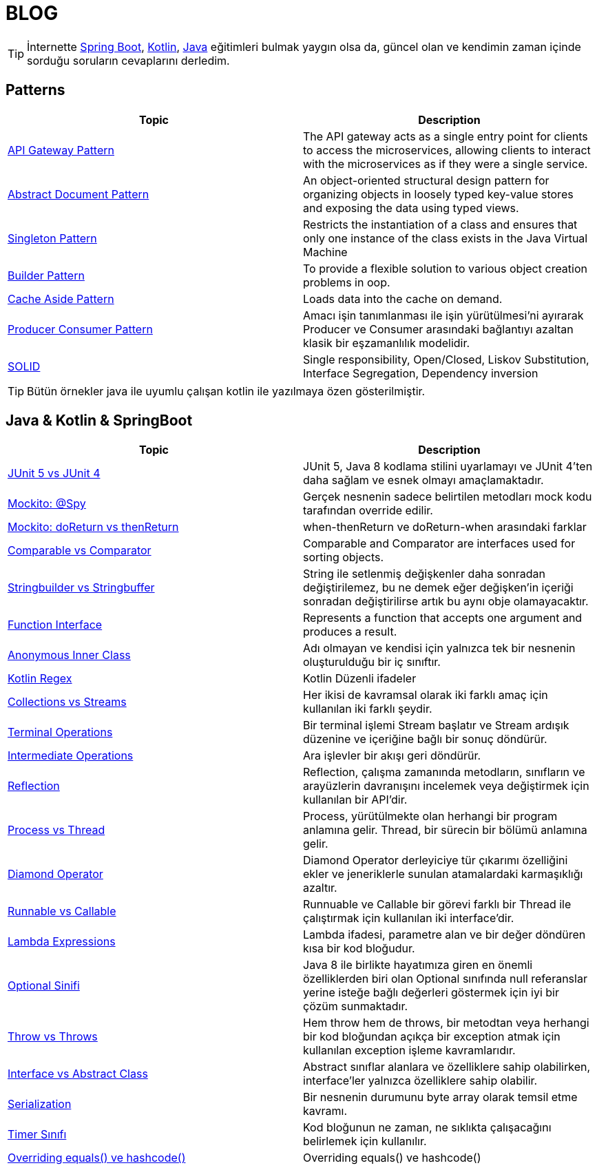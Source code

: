 = BLOG
:nofooter:
:icons: font
:url-quickref: https://github.com/senocak/blog

TIP: İnternette https://spring.io/[Spring Boot], https://kotlinlang.org/[Kotlin], https://java.com/[Java] eğitimleri bulmak yaygın olsa da, güncel olan ve kendimin zaman içinde sorduğu soruların cevaplarını derledim.

== Patterns

|===
|Topic |Description

|link:api-gateway-pattern.adoc[API Gateway Pattern] |The API gateway acts as a single entry point for clients to access the microservices, allowing clients to interact with the microservices as if they were a single service.
|link:abstract-document-pattern.adoc[Abstract Document Pattern] |An object-oriented structural design pattern for organizing objects in loosely typed key-value stores and exposing the data using typed views.
|link:singleton-pattern.adoc[Singleton Pattern] |Restricts the instantiation of a class and ensures that only one instance of the class exists in the Java Virtual Machine
|link:builder-pattern.adoc[Builder Pattern] |To provide a flexible solution to various object creation problems in oop.
|link:cache-aside-pattern.adoc[Cache Aside Pattern] |Loads data into the cache on demand.
|link:producer-consumer-pattern.adoc[Producer Consumer Pattern] | Amacı işin tanımlanması ile işin yürütülmesi'ni ayırarak Producer ve Consumer arasındaki bağlantıyı azaltan klasik bir eşzamanlılık modelidir.
|link:solid.adoc[SOLID] | Single responsibility, Open/Closed, Liskov Substitution, Interface Segregation, Dependency inversion
|===

TIP: Bütün örnekler java ile uyumlu çalışan kotlin ile yazılmaya özen gösterilmiştir.


== Java & Kotlin & SpringBoot

|===
|Topic |Description

|link:junit-5-vs-junit-4.adoc[JUnit 5 vs JUnit 4] | JUnit 5, Java 8 kodlama stilini uyarlamayı ve JUnit 4'ten daha sağlam ve esnek olmayı amaçlamaktadır.
|link:mockito-at-spy.adoc[Mockito: @Spy] | Gerçek nesnenin sadece belirtilen metodları mock kodu tarafından override edilir.
|link:mockito-doreturn-vs-thenreturn.adoc[Mockito: doReturn vs thenReturn] | when-thenReturn ve doReturn-when arasındaki farklar
|link:comparable-vs-comparator.adoc[Comparable vs Comparator] | Comparable and Comparator are interfaces used for sorting objects.
|link:stringbuilder-vs-stringbuffer.adoc[Stringbuilder vs Stringbuffer] | String ile setlenmiş değişkenler daha sonradan değiştirilemez, bu ne demek eğer değişken'in içeriği sonradan değiştirilirse artık bu aynı obje olamayacaktır.
|link:function-interface.adoc[Function Interface] | Represents a function that accepts one argument and produces a result.
|link:anonymous-inner-class.adoc[Anonymous Inner Class] | Adı olmayan ve kendisi için yalnızca tek bir nesnenin oluşturulduğu bir iç sınıftır.
|link:kotlin-regex.adoc[Kotlin Regex] | Kotlin Düzenli ifadeler
|link:collections-vs-streams.adoc[Collections vs Streams] | Her ikisi de kavramsal olarak iki farklı amaç için kullanılan iki farklı şeydir.
|link:terminal-operations.adoc[Terminal Operations] | Bir terminal işlemi Stream başlatır ve Stream ardışık düzenine ve içeriğine bağlı bir sonuç döndürür.
|link:intermediate-operations.adoc[Intermediate Operations] |  Ara işlevler bir akışı geri döndürür.
|link:reflection.adoc[Reflection] | Reflection, çalışma zamanında metodların, sınıfların ve arayüzlerin davranışını incelemek veya değiştirmek için kullanılan bir API'dir.
|link:process-vs-thread.adoc[Process vs Thread] | Process, yürütülmekte olan herhangi bir program anlamına gelir. Thread, bir sürecin bir bölümü anlamına gelir.
|link:diamond-operator.adoc[Diamond Operator] | Diamond Operator derleyiciye tür çıkarımı özelliğini ekler ve jeneriklerle sunulan atamalardaki karmaşıklığı azaltır.
|link:runnable-vs-callable.adoc[Runnable vs Callable] | Runnuable ve Callable bir görevi farklı bir Thread ile çalıştırmak için kullanılan iki interface'dir.
|link:lambda-expressions.adoc[Lambda Expressions] | Lambda ifadesi, parametre alan ve bir değer döndüren kısa bir kod bloğudur.
|link:optional-sinifi.adoc[Optional Sinifi] | Java 8 ile birlikte hayatımıza giren en önemli özelliklerden biri olan Optional sınıfında null referanslar yerine isteğe bağlı değerleri göstermek için iyi bir çözüm sunmaktadır.
|link:throw-vs-throws.adoc[Throw vs Throws] | Hem throw hem de throws, bir metodtan veya herhangi bir kod bloğundan açıkça bir exception atmak için kullanılan exception işleme kavramlarıdır.
|link:interface-vs-abstract-class.adoc[Interface vs Abstract Class] | Abstract sınıflar alanlara ve özelliklere sahip olabilirken, interface'ler yalnızca özelliklere sahip olabilir.
|link:serialization.adoc[Serialization] | Bir nesnenin durumunu byte array olarak temsil etme kavramı.
|link:timer-sinifi.adoc[Timer Sınıfı] | Kod bloğunun ne zaman, ne sıklıkta çalışacağını belirlemek için kullanılır.
|link:overriding-equals-ve-hashcode.adoc[Overriding equals() ve hashcode()] | Overriding equals() ve hashcode()
|===